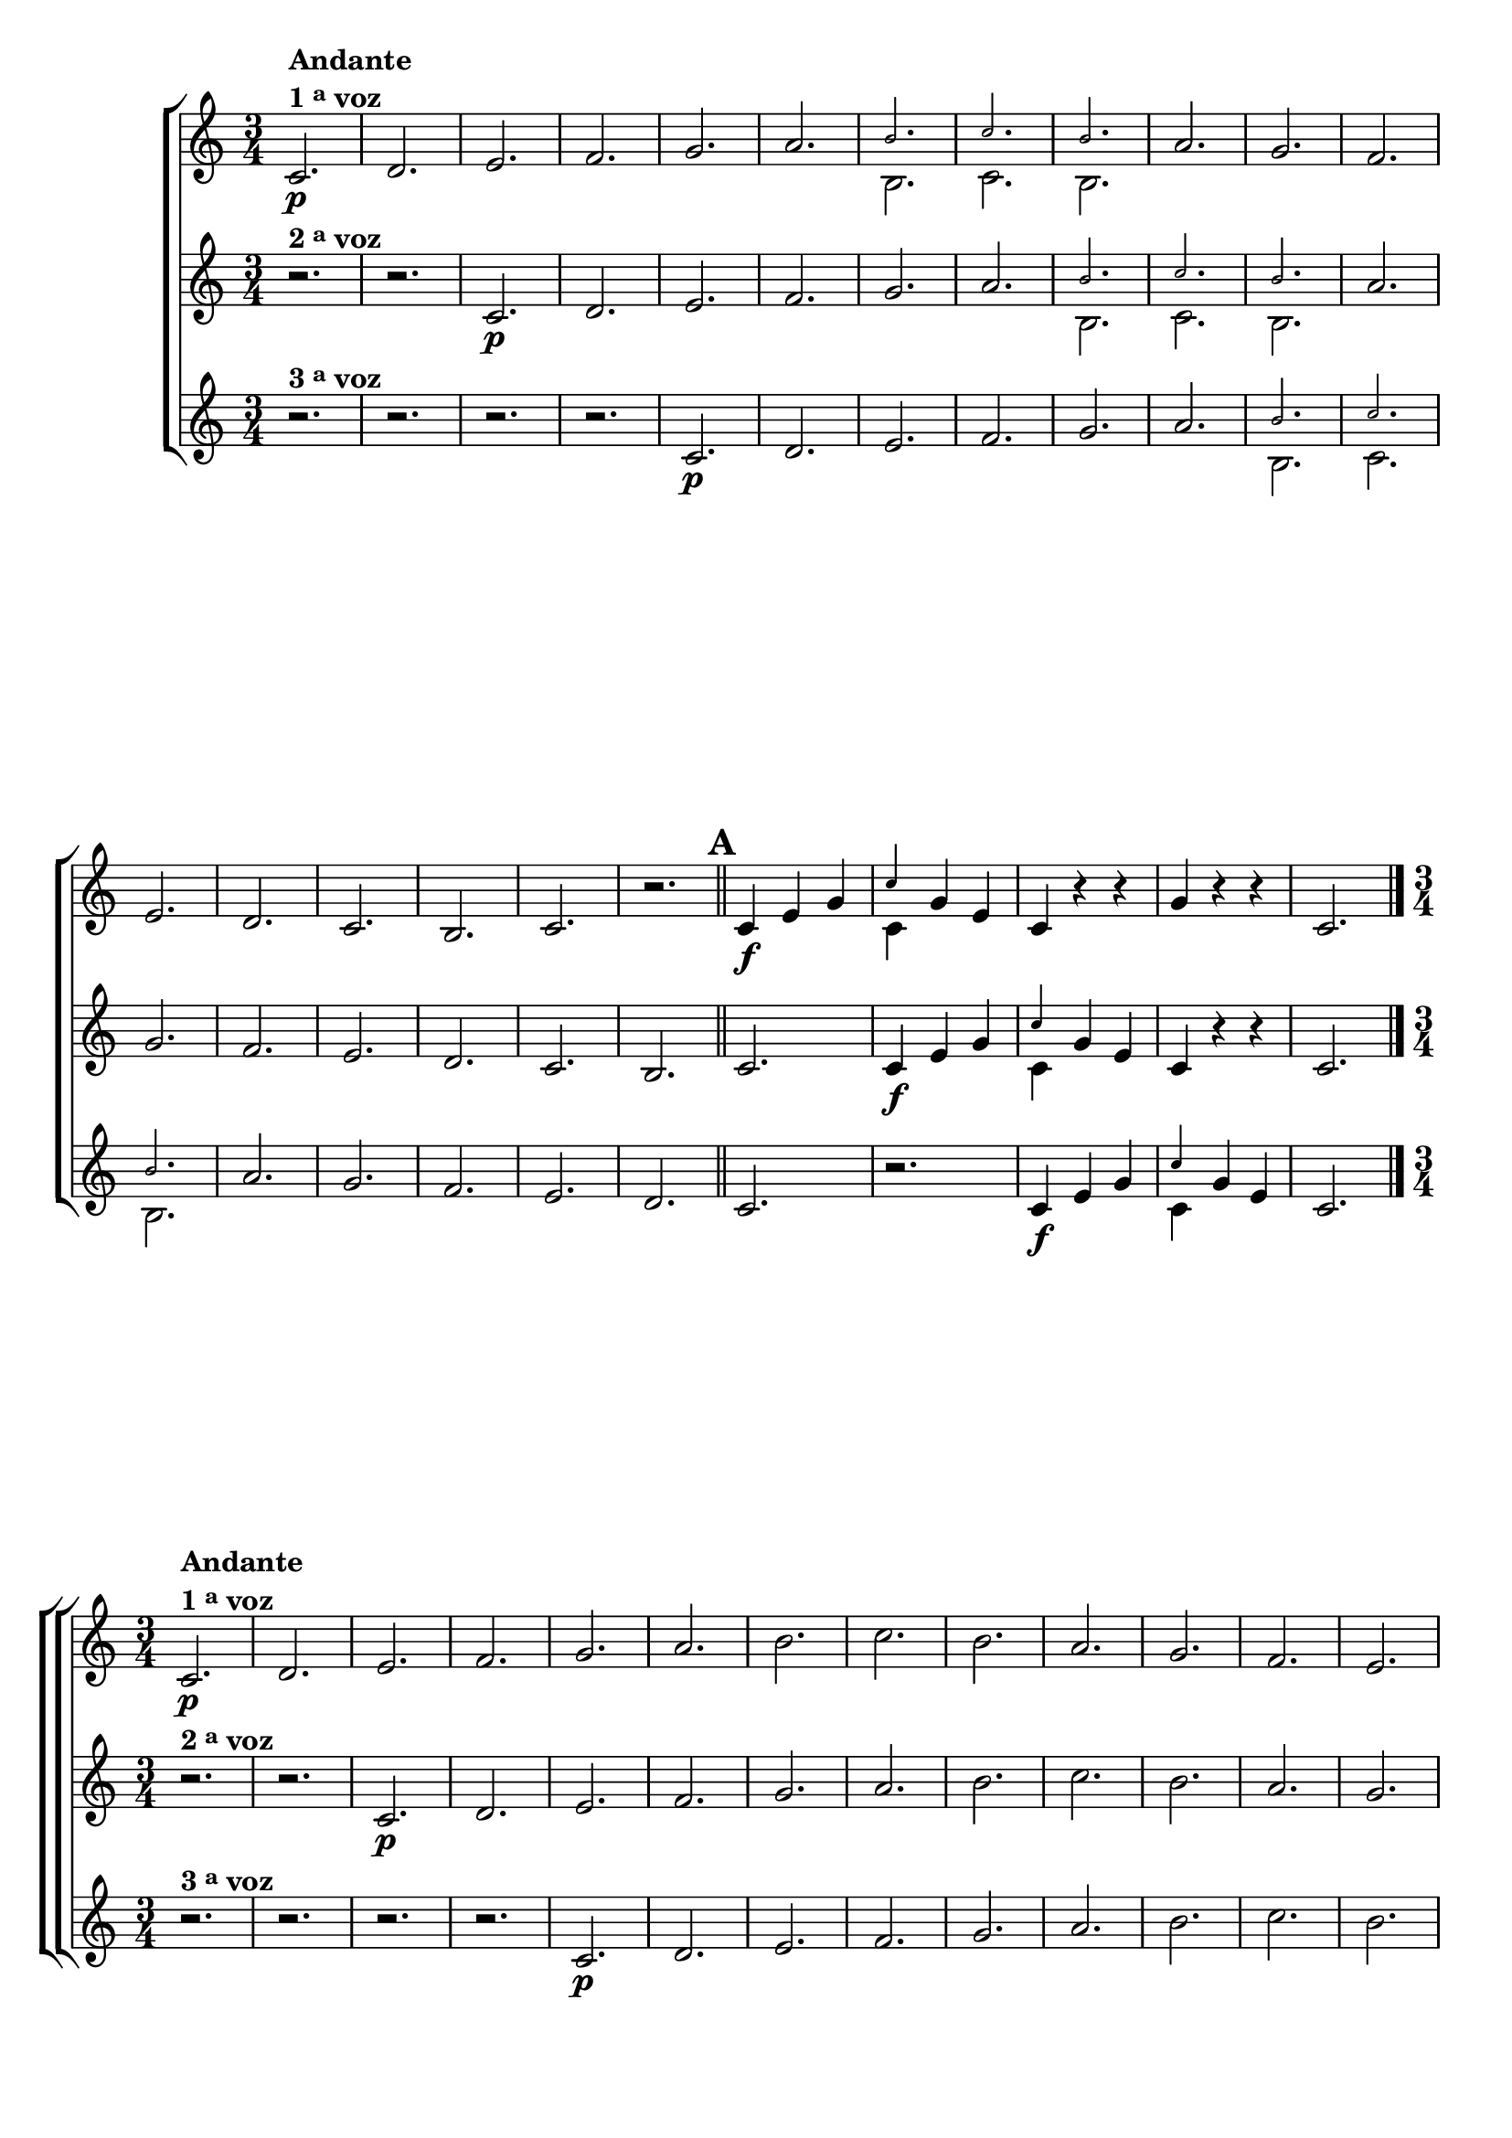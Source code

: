 \version "2.16.0"

                                %\header {title = 64 - escala de si bemol a 3 vozes}

\relative c' {


                                % CLARINETE

  \tag #'cl {

    \new ChoirStaff <<
      <<

        \new Staff {

          \override Score.BarNumber #'transparent = ##t
          \override Staff.TimeSignature #'style = #'()
          \time 3/4
          \key c \major

          c2.\p^\markup {\column {\line {\bold {Andante} } \line {\bold {1 \tiny \raise #0.5 "a"   voz}}}}
          d e f g a 

          <<
            {
              \override NoteHead #'font-size = #-4
              b c b
            }
            \\	
            {
              \revert NoteHead #'font-size 
              b, c b
            }
          >>


          a' g f e d c
          b c r 

          \bar "||"
          \mark \default
          c4\f e g 
          

          <<
            {
              \override NoteHead #'font-size = #-4
              c
            }
            \\	
            {
              \revert NoteHead #'font-size 
              c,
            }
          >>

          g' e 
          c r r
          g' r r 
          c,2. 

          \bar "|."
        }

        \new Staff
        {
          \key c \major
          r2.^\markup {\bold  { 2 \tiny \raise #0.5 "a"   voz}  } 
          r 
          c\p d e f g a 

          <<
            {
              \override NoteHead #'font-size = #-4
              b c b
            }
            \\	
            {
              \revert NoteHead #'font-size 
              b, c b
            }
          >>

          a' g f e d c
          b c

          c4\f e g 

          <<
            {
              \override NoteHead #'font-size = #-4
              c
            }
            \\	
            {
              \revert NoteHead #'font-size 
              c,
            }
          >>
          g' e 
          c r r 
          c2.
	}

        \new Staff
        {
          \key c \major

          r2.^\markup {\bold  { 3 \tiny \raise #0.5 "a"   voz}  } 
          r r r
          c\p d e f g a 

          <<
            {
              \override NoteHead #'font-size = #-4
              b c b
            }
            \\	
            {
              \revert NoteHead #'font-size 
              b, c b
            }
          >>
          a' g f e d c

          r
          c4\f e g 
          
          <<
            {
              \override NoteHead #'font-size = #-4
              c
            }
            \\	
            {
              \revert NoteHead #'font-size 
              c,
            }
          >>

          g' e  
          c2.
	}



      >>
    >>
  }


                                % FLAUTA

  \tag #'fl {

    \new ChoirStaff <<
      <<

        \new Staff {

          \override Score.BarNumber #'transparent = ##t
          \override Staff.TimeSignature #'style = #'()
          \time 3/4
          \key c \major

          c2.\p^\markup {\column {\line {\bold {Andante} } \line {\bold {1 \tiny \raise #0.5 "a"   voz}}}}
          d e f g a b c 
          b	a g f e d c	b c r 

          \bar "||"

          \mark \default
          c4\f e g c
          g e c r r
          g' r r c,2. 

          \bar "|."
        }


        \new Staff
        {
          \key c \major

          r2.^\markup {\bold  { 2 \tiny \raise #0.5 "a"   voz}  } 
          r 
          c\p d e f g a b c 
          b a g f e d c	b c

          c4\f e g c
          g e c r r 
          c2.
        }

        \new Staff
        {
          \key c \major

          r2.^\markup {\bold  { 3 \tiny \raise #0.5 "a"   voz}  } 
          r r r
          c\p d e f g a b c b
          a g f e d c	r

          c4\f e g c g e c2.
          
        }
      >>
    >>
  }

                                % OBOÉ

  \tag #'ob {

    \new ChoirStaff <<
      <<

        \new Staff {

          \override Score.BarNumber #'transparent = ##t
          \override Staff.TimeSignature #'style = #'()
          \time 3/4
          \key c \major

          c2.\p^\markup {\column {\line {\bold {Andante} } \line {\bold {1 \tiny \raise #0.5 "a"   voz}}}}
          d e f g a b c 
          b	a g f e d c	b c r 

          \bar "||"

          \mark \default
          c4\f e g c
          g e c r r
          g' r r c,2. 

          \bar "|."
        }


        \new Staff
        {
          \key c \major

          r2.^\markup {\bold  { 2 \tiny \raise #0.5 "a"   voz}  } 
          r 
          c\p d e f g a b c 
          b a g f e d c	b c

          c4\f e g c
          g e c r r 
          c2.
        }

        \new Staff
        {
          \key c \major

          r2.^\markup {\bold  { 3 \tiny \raise #0.5 "a"   voz}  } 
          r r r
          c\p d e f g a b c b
          a g f e d c	r

          c4\f e g c g e c2.
          
        }
      >>
    >>
  }

                                % SAX ALTO

  \tag #'saxa {

    \new ChoirStaff <<
      <<

        \new Staff {

          \override Score.BarNumber #'transparent = ##t
          \override Staff.TimeSignature #'style = #'()
          \time 3/4
          \key c \major

          c2.\p^\markup {\column {\line {\bold {Andante} } \line {\bold {1 \tiny \raise #0.5 "a"   voz}}}}
          d e f g a b c 
          b	a g f e d c	b c r 

          \bar "||"

          \mark \default
          c4\f e g c
          g e c r r
          g' r r c,2. 

          \bar "|."
        }


        \new Staff
        {
          \key c \major

          r2.^\markup {\bold  { 2 \tiny \raise #0.5 "a"   voz}  } 
          r 
          c\p d e f g a b c 
          b a g f e d c	b c

          c4\f e g c
          g e c r r 
          c2.
        }

        \new Staff
        {
          \key c \major

          r2.^\markup {\bold  { 3 \tiny \raise #0.5 "a"   voz}  } 
          r r r
          c\p d e f g a b c b
          a g f e d c	r

          c4\f e g c g e c2.
          
        }
      >>
    >>
  }

                                % SAX TENOR

  \tag #'saxt {

    \new ChoirStaff <<
      <<

        \new Staff {

          \override Score.BarNumber #'transparent = ##t
          \override Staff.TimeSignature #'style = #'()
          \time 3/4
          \key c \major

          c2.\p^\markup {\column {\line {\bold {Andante} } \line {\bold {1 \tiny \raise #0.5 "a"   voz}}}}
          d e f g a b c 
          b	a g f e d c	b c r 

          \bar "||"

          \mark \default
          c4\f e g c
          g e c r r
          g' r r c,2. 

          \bar "|."
        }


        \new Staff
        {
          \key c \major

          r2.^\markup {\bold  { 2 \tiny \raise #0.5 "a"   voz}  } 
          r 
          c\p d e f g a b c 
          b a g f e d c	b c

          c4\f e g c
          g e c r r 
          c2.
        }

        \new Staff
        {
          \key c \major

          r2.^\markup {\bold  { 3 \tiny \raise #0.5 "a"   voz}  } 
          r r r
          c\p d e f g a b c b
          a g f e d c	r

          c4\f e g c g e c2.
          
        }
      >>
    >>
  }

                                % TROMPETE

  \tag #'tpt {

    \new ChoirStaff <<
      <<

        \new Staff {

          \override Score.BarNumber #'transparent = ##t
          \override Staff.TimeSignature #'style = #'()
          \time 3/4
          \key c \major

          c2.\p^\markup {\column {\line {\bold {Andante} } \line {\bold {1 \tiny \raise #0.5 "a"   voz}}}}
          d e f g a b c 
          b	a g f e d c	b c r 

          \bar "||"

          \mark \default
          c4\f e g c
          g e c r r
          g' r r c,2. 

          \bar "|."
        }


        \new Staff
        {
          \key c \major

          r2.^\markup {\bold  { 2 \tiny \raise #0.5 "a"   voz}  } 
          r 
          c\p d e f g a b c 
          b a g f e d c	b c

          c4\f e g c
          g e c r r 
          c2.
        }

        \new Staff
        {
          \key c \major

          r2.^\markup {\bold  { 3 \tiny \raise #0.5 "a"   voz}  } 
          r r r
          c\p d e f g a b c b
          a g f e d c	r

          c4\f e g c g e c2.
          
        }
      >>
    >>
  }

                                % SAX GENES

  \tag #'saxg {

    \new ChoirStaff <<
      <<

        \new Staff {

          \override Score.BarNumber #'transparent = ##t
          \override Staff.TimeSignature #'style = #'()
          \time 3/4
          \key c \major

          c2.\p^\markup {\column {\line {\bold {Andante} } \line {\bold {1 \tiny \raise #0.5 "a"   voz}}}}
          d e f g a 

          <<
            {
              \override NoteHead #'font-size = #-4
              b c b
            }
            \\	
            {
              \revert NoteHead #'font-size 
              b, c b
            }
          >>


          a' g f e d c
          b c r 

          \bar "||"
          \mark \default
          c4\f e g 
          

          <<
            {
              \override NoteHead #'font-size = #-4
              c
            }
            \\	
            {
              \revert NoteHead #'font-size 
              c,
            }
          >>

          g' e 
          c r r
          g' r r 
          c,2. 

          \bar "|."
        }

        \new Staff
        {
          \key c \major

          r2.^\markup {\bold  { 2 \tiny \raise #0.5 "a"   voz}  } 
          r 
          c\p d e f g a 

          <<
            {
              \override NoteHead #'font-size = #-4
              b c b
            }
            \\	
            {
              \revert NoteHead #'font-size 
              b, c b
            }
          >>

          a' g f e d c
          b c

          c4\f e g 

          <<
            {
              \override NoteHead #'font-size = #-4
              c
            }
            \\	
            {
              \revert NoteHead #'font-size 
              c,
            }
          >>
          g' e 
          c r r 
          c2.
	}

        \new Staff
        {
          \key c \major

          r2.^\markup {\bold  { 3 \tiny \raise #0.5 "a"   voz}  } 
          r r r
          c\p d e f g a 

          <<
            {
              \override NoteHead #'font-size = #-4
              b c b
            }
            \\	
            {
              \revert NoteHead #'font-size 
              b, c b
            }
          >>
          a' g f e d c

          r
          c4\f e g 
          
          <<
            {
              \override NoteHead #'font-size = #-4
              c
            }
            \\	
            {
              \revert NoteHead #'font-size 
              c,
            }
          >>

          g' e  
          c2.
	}



      >>
    >>
  }

                                % TROMPA

  \tag #'tpa {

    \new ChoirStaff <<
      <<

        \new Staff {

          \override Score.BarNumber #'transparent = ##t
          \override Staff.TimeSignature #'style = #'()
          \time 3/4
          \key c \major

          c2.\p^\markup {\column {\line {\bold {Andante} } \line {\bold {1 \tiny \raise #0.5 "a"   voz}}}}
          d e f g a 

          <<
            {
              \override NoteHead #'font-size = #-4
              b c b
            }
            \\	
            {
              \revert NoteHead #'font-size 
              b, c b
            }
          >>


          a' g f e d c
          b c r 

          \bar "||"
          \mark \default
          c4\f e g 
          

          <<
            {
              \override NoteHead #'font-size = #-4
              c
            }
            \\	
            {
              \revert NoteHead #'font-size 
              c,
            }
          >>

          g' e 
          c r r
          g' r r 
          c,2. 

          \bar "|."
        }

        \new Staff
        {
          \key c \major

          r2.^\markup {\bold  { 2 \tiny \raise #0.5 "a"   voz}  } 
          r 
          c\p d e f g a 

          <<
            {
              \override NoteHead #'font-size = #-4
              b c b
            }
            \\	
            {
              \revert NoteHead #'font-size 
              b, c b
            }
          >>

          a' g f e d c
          b c

          c4\f e g 

          <<
            {
              \override NoteHead #'font-size = #-4
              c
            }
            \\	
            {
              \revert NoteHead #'font-size 
              c,
            }
          >>
          g' e 
          c r r 
          c2.
	}

        \new Staff
        {
          \key c \major

          r2.^\markup {\bold  { 3 \tiny \raise #0.5 "a"   voz}  } 
          r r r
          c\p d e f g a 

          <<
            {
              \override NoteHead #'font-size = #-4
              b c b
            }
            \\	
            {
              \revert NoteHead #'font-size 
              b, c b
            }
          >>
          a' g f e d c

          r
          c4\f e g 
          
          <<
            {
              \override NoteHead #'font-size = #-4
              c
            }
            \\	
            {
              \revert NoteHead #'font-size 
              c,
            }
          >>

          g' e  
          c2.
	}



      >>
    >>
  }


                                % TROMPA OP

  \tag #'tpaop {

    \new ChoirStaff <<
      <<

        \new Staff {

          \override Score.BarNumber #'transparent = ##t
          \override Staff.TimeSignature #'style = #'()
          \time 3/4
          \key c \major

          c2.\p^\markup {\column {\line {\bold {Andante} } \line {\bold {1 \tiny \raise #0.5 "a"   voz}}}}
          d e f g a b c 
          b	a g f e d c	b c r 

          \bar "||"

          \mark \default
          c4\f e g c
          g e c r r
          g' r r c,2. 

          \bar "|."
        }


        \new Staff
        {
          \key c \major

          r2.^\markup {\bold  { 2 \tiny \raise #0.5 "a"   voz}  } 
          r 
          c\p d e f g a b c 
          b a g f e d c	b c

          c4\f e g c
          g e c r r 
          c2.
        }

        \new Staff
        {
          \key c \major

          r2.^\markup {\bold  { 3 \tiny \raise #0.5 "a"   voz}  } 
          r r r
          c\p d e f g a b c b
          a g f e d c	r

          c4\f e g c g e c2.
          
        }
      >>
    >>
  }


                                % TROMBONE

  \tag #'tbn {

    \new ChoirStaff <<
      <<

        \new Staff {
          \clef bass
          \override Score.BarNumber #'transparent = ##t
          \override Staff.TimeSignature #'style = #'()
          \time 3/4
          \key c \major

          c2.\p^\markup {\column {\line {\bold {Andante} } \line {\bold {1 \tiny \raise #0.5 "a"   voz}}}}
          d e f g a b c 
          b	a g f e d c	b c r 

          \bar "||"

          \mark \default
          c4\f e g c
          g e c r r
          g' r r c,2. 

          \bar "|."
        }


        \new Staff
        {
          \key c \major
          \clef bass
          r2.^\markup {\bold  { 2 \tiny \raise #0.5 "a"   voz}  } 
          r 
          c\p d e f g a b c 
          b a g f e d c	b c

          c4\f e g c
          g e c r r 
          c2.
        }

        \new Staff
        {
          \key c \major
          \clef bass
          r2.^\markup {\bold  { 3 \tiny \raise #0.5 "a"   voz}  } 
          r r r
          c\p d e f g a b c b
          a g f e d c	r

          c4\f e g c g e c2.
          
        }
      >>
    >>
  }
                                % TUBA MIB

  \tag #'tbamib {

    \new ChoirStaff <<
      <<

        \new Staff {

          \override Score.BarNumber #'transparent = ##t
          \override Staff.TimeSignature #'style = #'()
          \time 3/4
          \key c \major
          \clef bass
          c2.\p^\markup {\column {\line {\bold {Andante} } \line {\bold {1 \tiny \raise #0.5 "a"   voz}}}}
          d e f g a b c 
          b	a g f e d c	b c r 

          \bar "||"

          \mark \default
          c4\f e g c
          g e c r r
          g' r r c,2. 

          \bar "|."
        }


        \new Staff
        {
          \key c \major
          \clef bass
          r2.^\markup {\bold  { 2 \tiny \raise #0.5 "a"   voz}  } 
          r 
          c\p d e f g a b c 
          b a g f e d c	b c

          c4\f e g c
          g e c r r 
          c2.
        }

        \new Staff
        {
          \key c \major
          \clef bass
          r2.^\markup {\bold  { 3 \tiny \raise #0.5 "a"   voz}  } 
          r r r
          c\p d e f g a b c b
          a g f e d c	r

          c4\f e g c g e c2.
          
        }
      >>
    >>
  }

                                % TUBA SIB

  \tag #'tbasib {

    \new ChoirStaff <<
      <<

        \new Staff {
          \clef bass
          \override Score.BarNumber #'transparent = ##t
          \override Staff.TimeSignature #'style = #'()
          \time 3/4
          \key c \major

          c2.\p^\markup {\column {\line {\bold {Andante} } \line {\bold {1 \tiny \raise #0.5 "a"   voz}}}}
          d e f g a b c 
          b	a g f e d c	b c r 

          \bar "||"

          \mark \default
          c4\f e g c
          g e c r r
          g' r r c,2. 

          \bar "|."
        }


        \new Staff
        {
          \key c \major
          \clef bass
          r2.^\markup {\bold  { 2 \tiny \raise #0.5 "a"   voz}  } 
          r 
          c\p d e f g a b c 
          b a g f e d c	b c

          c4\f e g c
          g e c r r 
          c2.
        }

        \new Staff
        {
          \key c \major
          \clef bass
          r2.^\markup {\bold  { 3 \tiny \raise #0.5 "a"   voz}  } 
          r r r
          c\p d e f g a b c b
          a g f e d c	r

          c4\f e g c g e c2.
          
        }
      >>
    >>
  }

                                % VIOLA

  \tag #'vla {

    \new ChoirStaff <<
      <<

        \new Staff {

          \override Score.BarNumber #'transparent = ##t
          \override Staff.TimeSignature #'style = #'()
          \time 3/4
          \key c \major
          \clef alto

          c2.\p^\markup {\column {\line {\bold {Andante} } \line {\bold {1 \tiny \raise #0.5 "a"   voz}}}}
          d e f g a b c 
          b	a g f e d c	b c r 

          \bar "||"

          \mark \default
          c4\f e g c
          g e c r r
          g' r r c,2. 

          \bar "|."
        }


        \new Staff
        {
          \key c \major
          \clef alto
          r2.^\markup {\bold  { 2 \tiny \raise #0.5 "a"   voz}  } 
          r 
          c\p d e f g a b c 
          b a g f e d c	b c

          c4\f e g c
          g e c r r 
          c2.
        }

        \new Staff
        {
          \key c \major
          \clef alto
          r2.^\markup {\bold  { 3 \tiny \raise #0.5 "a"   voz}  } 
          r r r
          c\p d e f g a b c b
          a g f e d c	r

          c4\f e g c g e c2.
          
        }
      >>
    >>
  }


                                % FINAL

} 